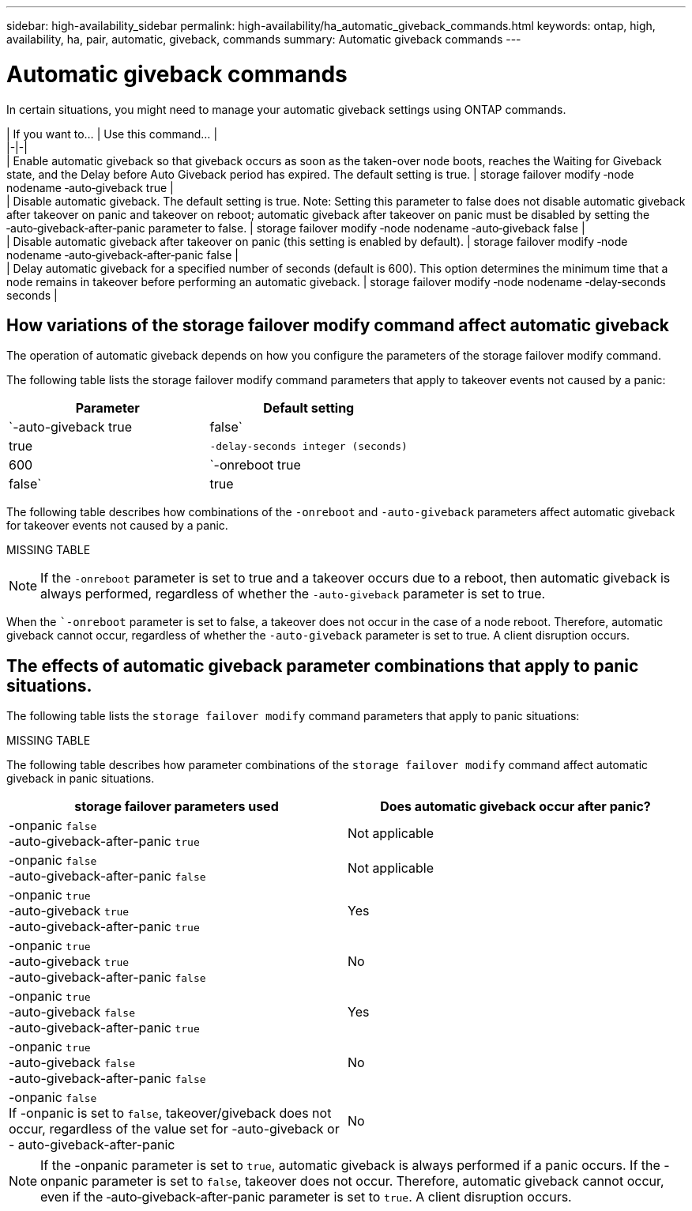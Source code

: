 ---
sidebar: high-availability_sidebar
permalink: high-availability/ha_automatic_giveback_commands.html
keywords: ontap, high, availability, ha, pair, automatic, giveback, commands
summary: Automatic giveback commands
---

= Automatic giveback commands
:hardbreaks:
:nofooter:
:icons: font
:linkattrs:
:imagesdir: ./media/

[.lead]
In certain situations, you might need to manage your automatic giveback settings using ONTAP commands.

|     If you   want to...    |     Use this   command...    |
|-|-|
|     Enable   automatic giveback so that giveback occurs as soon as the   taken-over node boots,   reaches the Waiting for Giveback state, and the Delay before Auto Giveback period has expired.     The default setting is true.    |     storage failover modify ‑node nodename     ‑auto‑giveback true    |
|     Disable automatic giveback. The default setting is true.     Note: Setting this parameter to false   does not disable automatic giveback after takeover on panic and takeover on reboot; automatic   giveback after takeover on panic must   be disabled by setting the     ‑auto‑giveback‑after‑panic parameter to false.    |     storage failover modify ‑node nodename     ‑auto‑giveback false    |
|     Disable automatic giveback after takeover on panic (this   setting is enabled by default).    |     storage failover modify ‑node nodename     ‑auto‑giveback‑after‑panic false    |
|     Delay automatic giveback for a specified number   of seconds (default is 600).     This   option determines the minimum time that a node remains in takeover before performing an automatic giveback.    |     storage failover modify ‑node nodename     ‑delay‑seconds seconds    |

== How variations of the storage failover modify command affect automatic giveback

The operation of automatic giveback depends on how you configure the parameters of the storage failover modify command.

The following table lists the storage failover modify command parameters that apply to takeover events not caused by a panic:

[cols=2*,options="header"]
|===
|Parameter| Default setting

|`-auto-giveback true|false`
|true
|`-delay-seconds integer (seconds)`
|600
|`-onreboot true|false`
|true
|===

The following table describes how combinations of the `-onreboot` and `-auto-giveback` parameters affect automatic giveback for takeover events not caused by a panic.

MISSING TABLE

[NOTE]
If the `-onreboot` parameter is set to true and a takeover occurs due to a reboot, then automatic giveback is always performed, regardless of whether the `-auto-giveback` parameter is set to true.

When the ``-onreboot` parameter is set to false, a takeover does not occur in the case of a node reboot. Therefore, automatic giveback cannot occur, regardless of whether the `-auto-giveback` parameter is set to true. A client disruption occurs.

== The effects of automatic giveback parameter combinations that apply to panic situations.

The following table lists the `storage failover modify` command parameters that apply to panic situations:

MISSING TABLE

The following table describes how parameter combinations of the `storage failover modify` command affect automatic giveback in panic situations.


[cols=2*,options="header"]
|===
|storage failover parameters used |Does automatic giveback occur after panic?

|-onpanic `false`
-auto-giveback-after-panic `true`
|Not applicable
|-onpanic `false`
-auto-giveback-after-panic `false`
|Not applicable
|-onpanic `true`
-auto-giveback `true`
-auto-giveback-after-panic `true`
|Yes
|-onpanic `true`
-auto-giveback `true`
-auto-giveback-after-panic `false`
|No
|-onpanic `true`
-auto-giveback `false`
-auto-giveback-after-panic `true`
|Yes
|-onpanic `true`
-auto-giveback `false`
-auto-giveback-after-panic `false`
|No
|-onpanic `false`
If -onpanic is set to `false`, takeover/giveback does not occur, regardless of the value set for -auto-giveback or - auto-giveback-after-panic
|No
|===

NOTE: If the -onpanic parameter is set to `true`, automatic giveback is always performed if a panic occurs. If the -onpanic parameter is set to `false`, takeover does not occur. Therefore, automatic giveback cannot occur, even if the ‑auto‑giveback‑after‑panic parameter is set to `true`. A client disruption occurs.

//
// This file was created with NDAC Version 2.0 (August 17, 2020)
//
// 2021-04-14 10:46:21.398175
//
